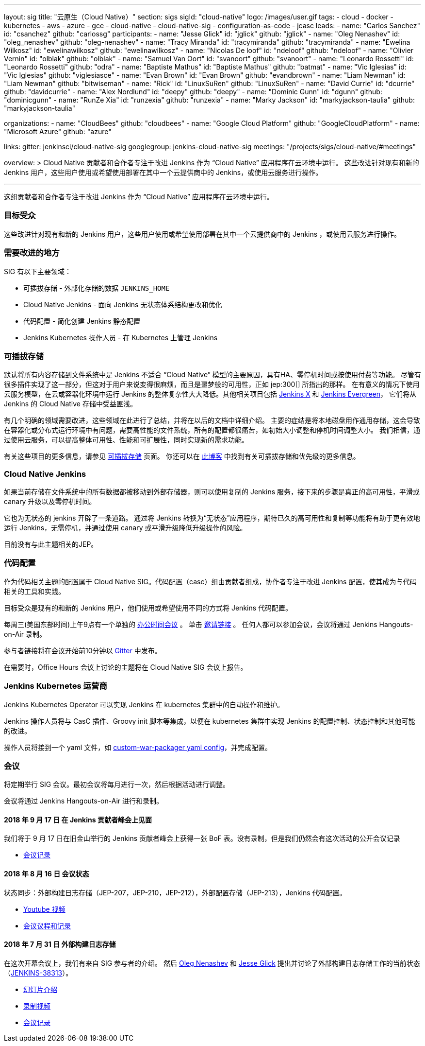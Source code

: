 ---
layout: sig
title: "云原生（Cloud Native）"
section: sigs
sigId: "cloud-native"
logo: /images/user.gif
tags:
- cloud
- docker
- kubernetes
- aws
- azure
- gce
- cloud-native
- cloud-native-sig
- configuration-as-code
- jcasc
leads:
- name: "Carlos Sanchez"
  id: "csanchez"
  github: "carlossg"
participants:
- name: "Jesse Glick"
  id: "jglick"
  github: "jglick"
- name: "Oleg Nenashev"
  id: "oleg_nenashev"
  github: "oleg-nenashev"
- name: "Tracy Miranda"
  id: "tracymiranda"
  github: "tracymiranda"
- name: "Ewelina Wilkosz"
  id: "ewelinawilkosz"
  github: "ewelinawilkosz"
- name: "Nicolas De loof"
  id: "ndeloof"
  github: "ndeloof"
- name: "Olivier Vernin"
  id: "olblak"
  github: "olblak"
- name: "Samuel Van Oort"
  id: "svanoort"
  github: "svanoort"
- name: "Leonardo Rossetti"
  id: "Leonardo Rossetti"
  github: "odra"
- name: "Baptiste Mathus"
  id: "Baptiste Mathus"
  github: "batmat"
- name: "Vic Iglesias"
  id: "Vic Iglesias"
  github: "viglesiasce"
- name: "Evan Brown"
  id: "Evan Brown"
  github: "evandbrown"
- name: "Liam Newman"
  id: "Liam Newman"
  github: "bitwiseman"
- name: "Rick"
  id: "LinuxSuRen"
  github: "LinuxSuRen"
- name: "David Currie"
  id: "dcurrie"
  github: "davidcurrie"
- name: "Alex Nordlund"
  id: "deepy"
  github: "deepy"
- name: "Dominic Gunn"
  id: "dgunn"
  github: "dominicgunn"
- name: "RunZe Xia"
  id: "runzexia"
  github: "runzexia"
- name: "Marky Jackson"
  id: "markyjackson-taulia"
  github: "markyjackson-taulia"

organizations:
- name: "CloudBees"
  github: "cloudbees"
- name: "Google Cloud Platform"
  github: "GoogleCloudPlatform"
- name: "Microsoft Azure"
  github: "azure"

links:
  gitter: jenkinsci/cloud-native-sig
  googlegroup: jenkins-cloud-native-sig
  meetings: "/projects/sigs/cloud-native/#meetings"

overview: >
  Cloud Native 贡献者和合作者专注于改进 Jenkins 作为 “Cloud Native” 应用程序在云环境中运行。
  这些改进针对现有和新的 Jenkins 用户，这些用户使用或希望使用部署在其中一个云提供商中的 Jenkins，或使用云服务进行操作。

---

这组贡献者和合作者专注于改进 Jenkins 作为 “Cloud Native” 应用程序在云环境中运行。

=== 目标受众

这些改进针对现有和新的 Jenkins 用户，这些用户使用或希望使用部署在其中一个云提供商中的 Jenkins ，或使用云服务进行操作。


=== 需要改进的地方

SIG 有以下主要领域：

* 可插拔存储 - 外部化存储的数据 `JENKINS_HOME`
* Cloud Native Jenkins - 面向 Jenkins 无状态体系结构更改和优化
* 代码配置 - 简化创建 Jenkins 静态配置 
* Jenkins Kubernetes 操作人员 - 在 Kubernetes 上管理 Jenkins

=== 可插拔存储

默认将所有内容存储到文件系统中是 Jenkins 不适合 “Cloud Native” 模型的主要原因，具有HA、零停机时间或按使用付费等功能。
尽管有很多插件实现了这一部分，但这对于用户来说变得很麻烦，而且是噩梦般的可用性，正如 jep:300[] 所指出的那样。
在有意义的情况下使用云服务模型，在云或容器化环境中运行 Jenkins 的整体复杂性大大降低。其他相关项目包括 https://github.com/jenkinsci/jep/tree/master/jep/400[Jenkins X]
和 link:https://github.com/jenkins-infra/evergreen[Jenkins Evergreen]，
它们将从 Jenkins 的 Cloud Native 存储中受益匪浅。

有几个明确的领域需要改进，这些领域在此进行了总结，并将在以后的文档中详细介绍。
主要的症结是将本地磁盘用作通用存储，这会导致在容器化或分布式运行环境中有问题，需要高性能的文件系统，所有的配置都很痛苦，如初始大小调整和停机时间调整大小。
我们相信，通过使用云服务，可以提高整体可用性、性能和可扩展性，同时实现新的需求功能。

有关这些项目的更多信息，请参见 link:pluggable-storage[可插拔存储] 页面。
你还可以在 link:/blog/2018/07/30/introducing-cloud-native-sig/[此博客] 中找到有关可插拔存储和优先级的更多信息。

=== Cloud Native Jenkins

如果当前存储在文件系统中的所有数据都被移动到外部存储器，则可以使用复制的 Jenkins 服务，接下来的步骤是真正的高可用性，平滑或 canary 升级以及零停机时间。

它也为无状态的 jenkins 开辟了一条道路。
通过将 Jenkins 转换为“无状态”应用程序，期待已久的高可用性和复制等功能将有助于更有效地运行 Jenkins，无需停机，并通过使用 canary 或平滑升级降低升级操作的风险。

目前没有与此主题相关的JEP。

=== 代码配置

作为代码相关主题的配置属于 Cloud Native SIG。代码配置（casc）组由贡献者组成，协作者专注于改进 Jenkins 配置，使其成为与代码相关的工具和实践。

目标受众是现有的和新的 Jenkins 用户，他们使用或希望使用不同的方式将 Jenkins 代码配置。

每周三(美国东部时间)上午9点有一个单独的 link:https://calendar.google.com/event?action=TEMPLATE&tmeid=a28yZTc0cGdxcHZwcHJ1aWNjZWcyMnU5ZGdfMjAxODA5MTJUMDcwMDAwWiBld2VAcHJhcW1hLm5ldA&tmsrc=ewe%40praqma.net&scp=ALL[办公时间会议] 。
单击 link:https://calendar.google.com/event?action=TEMPLATE&tmeid=a28yZTc0cGdxcHZwcHJ1aWNjZWcyMnU5ZGdfMjAxODA5MTJUMDcwMDAwWiBld2VAcHJhcW1hLm5ldA&tmsrc=ewe%40praqma.net&scp=ALL[邀请链接] 。
任何人都可以参加会议，会议将通过 Jenkins Hangouts-on-Air 录制。

参与者链接将在会议开始前10分钟以 link:https://gitter.im/jenkinsci/configuration-as-code-plugin[Gitter] 中发布。 

在需要时，Office Hours 会议上讨论的主题将在 Cloud Native SIG 会议上报告。

=== Jenkins Kubernetes 运营商

Jenkins Kubernetes Operator 可以实现 Jenkins 在 kubernetes 集群中的自动操作和维护。

Jenkins 操作人员将与 CasC 插件、Groovy init 脚本等集成，以便在 kubernetes 集群中实现 Jenkins 的配置控制、状态控制和其他可能的改进。

操作人员将接到一个 yaml 文件，如
link:https://github.com/jenkinsci/custom-war-packager#configuration-file[custom-war-packager yaml config]，并完成配置。

=== 会议

将定期举行 SIG 会议。最初会议将每月进行一次，然后根据活动进行调整。

会议将通过 Jenkins Hangouts-on-Air 进行和录制。

==== 2018 年 9 月 17 日 在 Jenkins 贡献者峰会上见面

我们将于 9 月 17 日在旧金山举行的 Jenkins 贡献者峰会上获得一张 BoF 表。没有录制，但是我们仍然会有这次活动的公开会议记录

* link:https://docs.google.com/document/d/1Hw1mpXSpH8BAe2YK5SrCfFuHQLRf__KnjDBK_SbhGls/edit?usp=sharing[会议记录]

==== 2018 年 8 月 16 日 会议状态

状态同步：外部构建日志存储（JEP-207，JEP-210，JEP-212），外部配置存储（JEP-213），Jenkins 代码配置。

* link:https://www.youtube.com/watch?v=aoJn4AgAEdk[Youtube 视频]
* link:https://docs.google.com/document/d/1_lciDKHI7iKc6X043eWl1rMCcn_ixVgpwcKRLLu12Ts/edit[会议议程和记录]


==== 2018 年 7 月 31 日 外部构建日志存储

在这次开幕会议上，我们有来自 SIG 参与者的介绍。
然后 link:https://github.com/oleg-nenashev[Oleg Nenashev] 和
link:https://github.com/jglick[Jesse Glick] 提出并讨论了外部构建日志存储工作的当前状态 （link:https://issues.jenkins-ci.org/browse/JENKINS-38313[JENKINS-38313]）。

* link:https://docs.google.com/presentation/d/1wcbvqmOhY0jIrKt_X9XEBfcXe29zycvhoWoI3qgSyDM/[幻灯片介绍]
* link:https://www.youtube.com/watch?v=9lTOtC9wA_I[录制视频]
* link:https://docs.google.com/document/d/1sWpIOY0jtHMTXa3H58Rmdp7untoTjKnpEfUbwIPdeQk/edit[会议记录]
